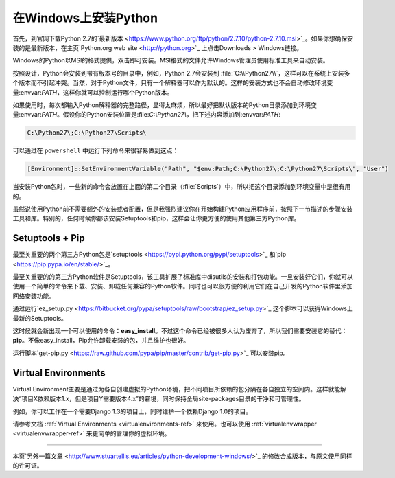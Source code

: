 .. _install-windows:

在Windows上安装Python
======================

首先，到官网下载Python 2.7的`最新版本 <https://www.python.org/ftp/python/2.7.10/python-2.7.10.msi>`_。如果你想确保安装的是最新版本，在主页`Python.org web site <http://python.org>`_ 上点击Downloads > Windows链接。

Windows的Python以MSI的格式提供，双击即可安装。MSI格式的文件允许Windows管理员使用标准工具来自动安装。

按照设计，Python会安装到带有版本号的目录中，例如，Python 2.7会安装到 :file:`C:\\Python27\\`，这样可以在系统上安装多个版本而不引起冲突。当然，对于Python文件，只有一个解释器可以作为默认的。这样的安装方式也不会自动修改环境变量:envvar:`PATH`，这样你就可以控制运行哪个Python版本。

如果使用时，每次都输入Python解释器的完整路径，显得太麻烦，所以最好把默认版本的Python目录添加到环境变量:envvar:`PATH`。假设你的Python安装位置是:file:`C:\\Python27\\`，把下述内容添加到:envvar:`PATH`:

.. code-block:: console

    C:\Python27\;C:\Python27\Scripts\

可以通过在 ``powershell`` 中运行下列命令来很容易做到这点：

.. code-block:: console

    [Environment]::SetEnvironmentVariable("Path", "$env:Path;C:\Python27\;C:\Python27\Scripts\", "User")

当安装Python包时，一些新的命令会放置在上面的第二个目录（:file:`Scripts`）中，所以把这个目录添加到环境变量中是很有用的。

虽然说使用Python前不需要额外的安装或者配置，但是我强烈建议你在开始构建Python应用程序前，按照下一节描述的步骤安装工具和库。特别的，任何时候你都该安装Setuptools和pip，这样会让你更方便的使用其他第三方Python库。

Setuptools + Pip
----------------

最至关重要的两个第三方Python包是`setuptools <https://pypi.python.org/pypi/setuptools>`_ 和`pip <https://pip.pypa.io/en/stable/>`_。

最至关重要的的第三方Python软件是Setuptools，该工具扩展了标准库中disutils的安装和打包功能。一旦安装好它们，你就可以使用一个简单的命令来下载、安装、卸载任何兼容的Python软件。同时也可以很方便的利用它们在自己开发的Python软件里添加网络安装功能。

通过运行`ez_setup.py <https://bitbucket.org/pypa/setuptools/raw/bootstrap/ez_setup.py>`_ 这个脚本可以获得Windows上最新的Setuptools。

这时候就会新出现一个可以使用的命令：**easy_install**。不过这个命令已经被很多人认为废弃了，所以我们需要安装它的替代：**pip**。不像easy_install，Pip允许卸载安装的包，并且维护也很好。

运行脚本`get-pip.py <https://raw.github.com/pypa/pip/master/contrib/get-pip.py>`_ 可以安装pip。


Virtual Environments
--------------------

Virtual Environment主要是通过为各自创建虚拟的Python环境，把不同项目所依赖的包分隔在各自独立的空间内。这样就能解决“项目X依赖版本1.x，但是项目Y需要版本4.x”的窘境，同时保持全局site-packages目录的干净和可管理性。

例如，你可以工作在一个需要Django 1.3的项目上，同时维护一个依赖Django 1.0的项目。

请参考文档 :ref:`Virtual Environments <virtualenvironments-ref>` 来使用。也可以使用 :ref:`virtualenvwrapper <virtualenvwrapper-ref>` 来更简单的管理你的虚拟环境。

--------------------------------

本页`另外一篇文章 <http://www.stuartellis.eu/articles/python-development-windows/>`_ 的修改合成版本，与原文使用同样的许可证。